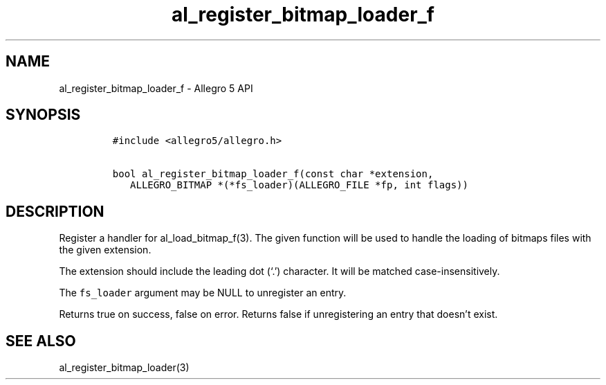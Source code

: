 .\" Automatically generated by Pandoc 2.11.4
.\"
.TH "al_register_bitmap_loader_f" "3" "" "Allegro reference manual" ""
.hy
.SH NAME
.PP
al_register_bitmap_loader_f - Allegro 5 API
.SH SYNOPSIS
.IP
.nf
\f[C]
#include <allegro5/allegro.h>

bool al_register_bitmap_loader_f(const char *extension,
   ALLEGRO_BITMAP *(*fs_loader)(ALLEGRO_FILE *fp, int flags))
\f[R]
.fi
.SH DESCRIPTION
.PP
Register a handler for al_load_bitmap_f(3).
The given function will be used to handle the loading of bitmaps files
with the given extension.
.PP
The extension should include the leading dot (`.') character.
It will be matched case-insensitively.
.PP
The \f[C]fs_loader\f[R] argument may be NULL to unregister an entry.
.PP
Returns true on success, false on error.
Returns false if unregistering an entry that doesn\[cq]t exist.
.SH SEE ALSO
.PP
al_register_bitmap_loader(3)
